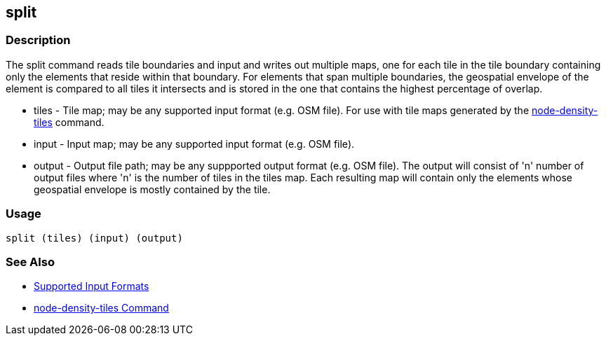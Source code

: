 [[split]]
== split

=== Description

The +split+ command reads tile boundaries and input and writes out multiple maps, one for each tile in the tile boundary containing
only the elements that reside within that boundary.  For elements that span multiple boundaries, the geospatial envelope of the element
is compared to all tiles it intersects and is stored in the one that contains the highest percentage of overlap.

* +tiles+         - Tile map; may be any supported input format (e.g. OSM file).  For use with tile maps generated by the
                    https://github.com/ngageoint/hootenanny/blob/master/docs/commands/node-density-tiles.asciidoc[node-density-tiles] command.
* +input+         - Input map; may be any supported input format (e.g. OSM file).
* +output+        - Output file path; may be any suppported output format (e.g. OSM file).  The output will consist of 'n' number
                    of output files where 'n' is the number of tiles in the +tiles+ map.  Each resulting map will contain only the
                    elements whose geospatial envelope is mostly contained by the tile.

=== Usage

--------------------------------------
split (tiles) (input) (output)
--------------------------------------

=== See Also

* https://github.com/ngageoint/hootenanny/blob/master/docs/user/SupportedDataFormats.asciidoc#applying-changes-1[Supported Input Formats]
* https://github.com/ngageoint/hootenanny/blob/master/docs/commands/node-density-tiles.asciidoc[node-density-tiles Command]

